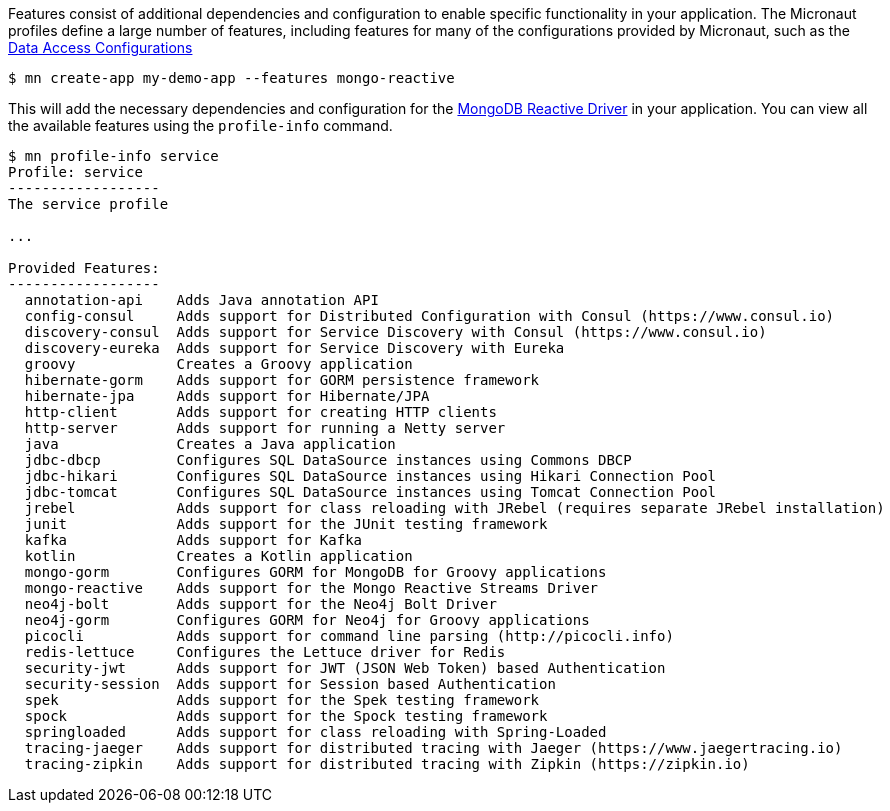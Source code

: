Features consist of additional dependencies and configuration to enable specific functionality in your application. The Micronaut profiles define a large number of features, including features for many of the configurations provided by Micronaut, such as the <<dataAccess, Data Access Configurations>>

[source,bash]
----
$ mn create-app my-demo-app --features mongo-reactive
----

This will add the necessary dependencies and configuration for the http://mongodb.github.io/mongo-java-driver-reactivestreams[MongoDB Reactive Driver] in your application. You can view all the available features using the `profile-info` command.

[source,bash]
----
$ mn profile-info service
Profile: service
------------------
The service profile

...

Provided Features:
------------------
  annotation-api    Adds Java annotation API
  config-consul     Adds support for Distributed Configuration with Consul (https://www.consul.io)
  discovery-consul  Adds support for Service Discovery with Consul (https://www.consul.io)
  discovery-eureka  Adds support for Service Discovery with Eureka
  groovy            Creates a Groovy application
  hibernate-gorm    Adds support for GORM persistence framework
  hibernate-jpa     Adds support for Hibernate/JPA
  http-client       Adds support for creating HTTP clients
  http-server       Adds support for running a Netty server
  java              Creates a Java application
  jdbc-dbcp         Configures SQL DataSource instances using Commons DBCP
  jdbc-hikari       Configures SQL DataSource instances using Hikari Connection Pool
  jdbc-tomcat       Configures SQL DataSource instances using Tomcat Connection Pool
  jrebel            Adds support for class reloading with JRebel (requires separate JRebel installation)
  junit             Adds support for the JUnit testing framework
  kafka             Adds support for Kafka
  kotlin            Creates a Kotlin application
  mongo-gorm        Configures GORM for MongoDB for Groovy applications
  mongo-reactive    Adds support for the Mongo Reactive Streams Driver
  neo4j-bolt        Adds support for the Neo4j Bolt Driver
  neo4j-gorm        Configures GORM for Neo4j for Groovy applications
  picocli           Adds support for command line parsing (http://picocli.info)
  redis-lettuce     Configures the Lettuce driver for Redis
  security-jwt      Adds support for JWT (JSON Web Token) based Authentication
  security-session  Adds support for Session based Authentication
  spek              Adds support for the Spek testing framework
  spock             Adds support for the Spock testing framework
  springloaded      Adds support for class reloading with Spring-Loaded
  tracing-jaeger    Adds support for distributed tracing with Jaeger (https://www.jaegertracing.io)
  tracing-zipkin    Adds support for distributed tracing with Zipkin (https://zipkin.io)
----

